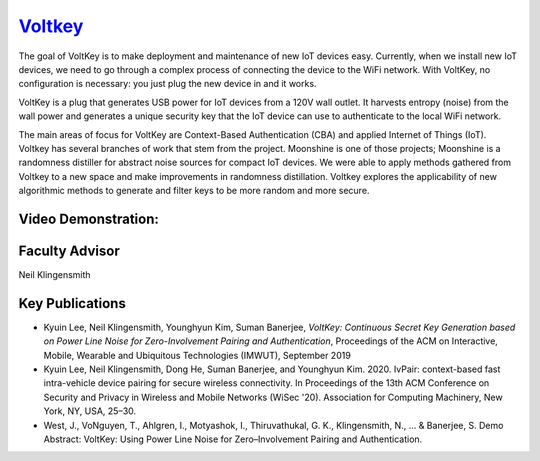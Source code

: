 `Voltkey <https://neilklingensmith.com/research.php>`_
======================================================

The goal of VoltKey is to make deployment and maintenance of new IoT devices easy. Currently, when we install new IoT devices, we need to go through a complex process of connecting the device to the WiFi network. With VoltKey, no configuration is necessary: you just plug the new device in and it works.

VoltKey is a plug that generates USB power for IoT devices from a 120V wall outlet. It harvests entropy (noise) from the wall power and generates a unique security key that the IoT device can use to authenticate to the local WiFi network.

The main areas of focus for VoltKey are Context-Based Authentication (CBA) and applied Internet of Things (IoT). Voltkey has several branches of work that stem from the project. Moonshine is one of those projects; Moonshine is a randomness distiller for abstract noise sources for compact IoT devices. We were able to apply methods gathered from Voltkey to a new space and make improvements in randomness distillation. Voltkey explores the applicability of new algorithmic methods to generate and filter keys to be more random and more secure.

Video Demonstration:
--------------------

.. raw:: html
    
    <iframe width="420" height="315"src="https://www.youtube.com/watch?v=SIn331PUXlM&feature=emb_title"></iframe> 
  

Faculty Advisor
------------------

Neil Klingensmith

Key Publications
------------------

- Kyuin Lee, Neil Klingensmith, Younghyun Kim, Suman Banerjee, *VoltKey: Continuous Secret Key Generation based on Power Line Noise for Zero-Involvement Pairing and Authentication*, Proceedings of the ACM on Interactive, Mobile, Wearable and Ubiquitous Technologies (IMWUT), September 2019
- Kyuin Lee, Neil Klingensmith, Dong He, Suman Banerjee, and Younghyun Kim. 2020. IvPair: context-based fast intra-vehicle device pairing for secure wireless connectivity. In Proceedings of the 13th ACM Conference on Security and Privacy in Wireless and Mobile Networks (WiSec '20). Association for Computing Machinery, New York, NY, USA, 25–30.
- West, J., VoNguyen, T., Ahlgren, I., Motyashok, I., Thiruvathukal, G. K., Klingensmith, N., ... & Banerjee, S. Demo Abstract: VoltKey: Using Power Line Noise for Zero–Involvement Pairing and Authentication.